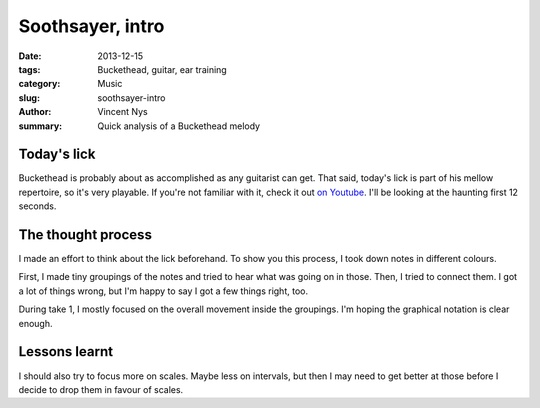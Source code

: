 Soothsayer, intro
=================

:date: 2013-12-15
:tags: Buckethead, guitar, ear training
:category: Music
:slug: soothsayer-intro
:author: Vincent Nys
:summary: Quick analysis of a Buckethead melody

Today's lick
------------

Buckethead is probably about as accomplished as any guitarist can get.
That said, today's lick is part of his mellow repertoire, so it's very
playable. If you're not familiar with it, check it out
`on Youtube <http://www.youtube.com/watch?v=aF5bekbKIbM>`_.
I'll be looking at the haunting first 12 seconds.

The thought process
-------------------

I made an effort to think about the lick beforehand.
To show you this process, I took down notes in different colours.

.. image:: |filename|/images/soothsayer_5_takes.png

First, I made tiny groupings of the notes and tried to hear what was
going on in those. Then, I tried to connect them. I got a lot of things
wrong, but I'm happy to say I got a few things right, too.

During take 1, I mostly focused on the overall movement inside the
groupings. I'm hoping the graphical notation is clear enough.

Lessons learnt
--------------

I should also try to focus more on scales.
Maybe less on intervals, but then I may need to get better at those before
I decide to drop them in favour of scales.

